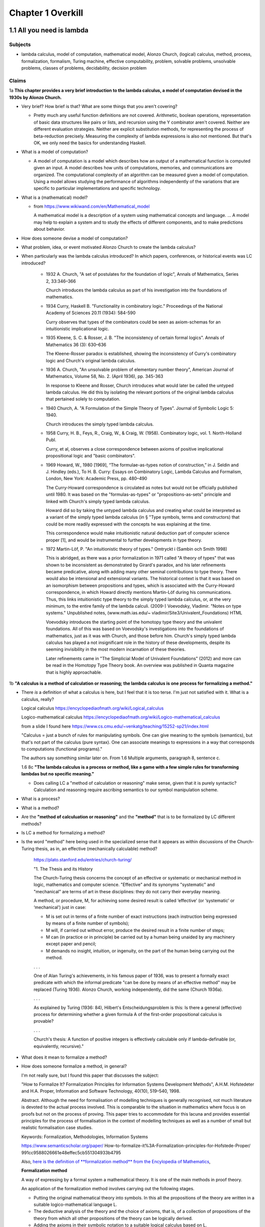 ********************
 Chapter 1 Overkill
********************


1.1 All you need is lambda
--------------------------

Subjects
^^^^^^^^
* lambda calculus, model of computation, mathematical model, Alonzo Church, (logical) calculus,
  method, process, formalization, formalism, Turing machine, effective computability, problem,
  solvable problems, unsolvable problems, classes of problems, decidability, decision problem

Claims
^^^^^^
1a **This chapter provides a very brief introduction to the lambda calculus, a model of computation
devised in the 1930s by Alonzo Church.**

* Very brief? How brief is that? What are some things that you aren't covering?

  * Pretty much any useful function definitions are not covered. Arithmetic, boolean operations,
    representation of basic data structures like pairs or lists, and recursion using the Y
    combinator aren't covered. Neither are different evaluation strategies. Neither are explicit
    substitution methods, for representing the process of beta-reduction precisely. Measuring the
    complexity of lambda expressions is also not mentioned. But that's OK, we only need the basics
    for understanding Haskell.

* What is a model of computation?

  * A model of computation is a model which describes how an output of a mathematical
    function is computed given an input. A model describes how units of computations,
    memories, and communications are organized. The computational complexity of an
    algorithm can be measured given a model of computation. Using a model allows
    studying the performance of algorithms independently of the variations that are
    specific to particular implementations and specific technology.

* What is a (mathematical) model?

  * from https://www.wikiwand.com/en/Mathematical_model

    A mathematical model is a description of a system using mathematical concepts and language. ...
    A model may help to explain a system and to study the effects of different components, and to
    make predictions about behavior.

* How does someone devise a model of computation?
* What problem, idea, or event motivated Alonzo Church to create the lambda calculus?

  .. There were efforts to prove the consistency of all of math using a small core set of operations
  .. in the 1900's. Principia Mathematica tries to derive mathematics using logic.
  .. hilberts 10th problem, hilberts program
  .. hilberts program: independence, consistency, completeness, decidability

* When particularly was the lambda calculus introduced?
  In which papers, conferences, or historical events was LC introduced?

    * 1932 A. Church, "A set of postulates for the foundation of logic", Annals of Mathematics,
      Series 2, 33:346–366

      Church introduces the lambda calculus as part of his investigation into the foundations of
      mathematics.

    * 1934 Curry, Haskell B. "Functionality in combinatory logic." Proceedings of the National
      Academy of Sciences 20.11 (1934): 584-590

      Curry observes that types of the combinators could be seen as axiom-schemas for an
      intuitionistic implicational logic.

    * 1935 Kleene, S. C. & Rosser, J. B. "The inconsistency of certain formal logics". Annals of
      Mathematics 36 (3): 630–636

      The Kleene-Rosser paradox is established, showing the inconsistency of Curry's combinatory
      logic and Church's original lambda calculus.

    * 1936 A. Church, "An unsolvable problem of elementary number theory", American Journal of
      Mathematics, Volume 58, No. 2. (April 1936), pp. 345-363

      In response to Kleene and Rosser, Church introduces what would later be called the untyped
      lambda calculus. He did this by isolating the relevant portions of the original lambda
      calculus that pertained solely to computation.

    * 1940 Church, A. "A Formulation of the Simple Theory of Types". Journal of Symbolic Logic 5:
      1940.

      Church introduces the simply typed lambda calculus.

    * 1958 Curry, H. B., Feys, R., Craig, W., & Craig, W. (1958). Combinatory logic, vol. 1.
      North-Holland Publ.

      Curry, et al, observes a close correspondence between axioms of positive implicational
      propositional logic and "basic combinators".

    * 1969 Howard, W., 1980 [1969], “The formulae-as-types notion of construction,” in J. Seldin and
      J. Hindley (eds.), To H. B. Curry: Essays on Combinatory Logic, Lambda Calculus and Formalism,
      London, New York: Academic Press, pp. 480–490

      The Curry-Howard correspondence is circulated as notes but would not be officially published
      until 1980. It was based on the "formulas-as-types" or "propositions-as-sets" principle and
      linked with Church's simply typed lambda calculus.

      Howard did so by taking the untyped lambda calculus and creating what could be interpreted as a
      variant of the simply typed lambda calculus (in § "Type symbols, terms and constructors) that
      could be more readily expressed with the concepts he was explaining at the time.

      This correspondence would make intuitionistic natural deduction part of computer science proper
      [1], and would be instrumental to further developments in type theory.

    * 1972 Martin-Löf, P. "An intuitionistic theory of types." Omtryckt i (Sambin och Smith 1998)

      This is abridged, as there was a prior formalization in 1971 called "A theory of types" that was
      shown to be inconsistent as demonstrated by Girard's paradox, and his later refinements became
      predicative, along with adding many other seminal contributions to type theory. There would also
      be intensional and extensional variants.  The historical context is that it was based on an
      isomorphism between propositions and types, which is associated with the Curry-Howard
      correspondence, in which Howard directly mentions Martin-Löf during his communications. Thus,
      this links intuitionistic type theory to the simply typed lambda calculus, or, at the very
      minimum, to the entire family of the lambda calculi.  (2009-) Voevodsky, Vladimir. "Notes on
      type systems." Unpublished notes, (www.math.ias.edu/~ vladimir/Site3/Univalent_Foundations) HTML

      Voevodsky introduces the starting point of the homotopy type theory and the univalent
      foundations. All of this was based on Voevodsky's investigations into the foundations of
      mathematics, just as it was with Church, and those before him. Church's simply typed lambda
      calculus has played a not insignificant role in the history of these developments, despite its
      seeming invisibility in the most modern incarnation of these theories.

      Later refinements came in "The Simplicial Model of Univalent Foundations" (2012) and more can
      be read in the Homotopy Type Theory book. An overview was published in Quanta magazine that is
      highly approachable.

1b **"A calculus is a method of calculation or reasoning; the lambda calculus is one process for
formalizing a method."**

* There *is* a definition of what a calculus is here, but I feel that it is too terse. I'm just
  not satisfied with it. What is a calculus, really?

  Logical calculus https://encyclopediaofmath.org/wiki/Logical_calculus

  Logico-mathematical calculus https://encyclopediaofmath.org/wiki/Logico-mathematical_calculus

  from a slide I found here https://www.cs.cmu.edu/~venkatg/teaching/15252-sp21/index.html

  "Calculus = just a bunch of rules for manipulating symbols.
  One can give meaning to the symbols (semantics), but that's not part of the calculus (pure syntax).
  One can associate meanings to expressions in a way that corresponds to computations (functional programs)."

  The authors say something similar later on. From 1.6 Multiple arguments, paragraph 8, sentence c.

  1.6 8c **"The lambda calculus is a process or method, like a game with a few simple rules for
  transforming lambdas but no specific meaning."**

  * Does calling LC a "method of calculation or reasoning" make sense, given that it is purely
    syntactic? Calculation and reasoning require ascribing semantics to our symbol manipulation
    scheme.

* What is a process?
* What is a method?
* Are the **"method of calculuation or reasoning"** and the **"method"** that is to be formalized by
  LC different methods?
* Is LC a method for formalizing a method?
* Is the word "method" here being used in the specialized sense that it appears as within
  discussions of the Church-Turing thesis, as in, an effective (mechanically calculable) method?

    https://plato.stanford.edu/entries/church-turing/

    "1. The Thesis and its History

    The Church-Turing thesis concerns the concept of an effective or systematic or mechanical method
    in logic, mathematics and computer science. "Effective" and its synonyms "systematic" and
    "mechanical" are terms of art in these disciplines: they do not carry their everyday meaning.

    A method, or procedure, M, for achieving some desired result is called ‘effective’ (or
    ‘systematic’ or ‘mechanical’) just in case:

    * M is set out in terms of a finite number of exact instructions (each instruction being
      expressed by means of a finite number of symbols);

    * M will, if carried out without error, produce the desired result in a finite number of steps;

    * M can (in practice or in principle) be carried out by a human being unaided by any machinery
      except paper and pencil;

    * M demands no insight, intuition, or ingenuity, on the part of the human being carrying out the
      method.

    . . .

    One of Alan Turing's achievements, in his famous paper of 1936, was to present a formally exact
    predicate with which the informal predicate "can be done by means of an effective method" may be
    replaced (Turing 1936). Alonzo Church, working independently, did the same (Church 1936a).

    . . .

    As explained by Turing (1936: 84), Hilbert's Entscheidungsproblem is this: Is there a general
    (effective) process for determining whether a given formula A of the first-order propositional
    calculus is provable?

    . . .

    Church's thesis: A function of positive integers is effectively calculable only if
    lambda-definable (or, equivalently, recursive)."

* What does it mean to formalize a method?
* How does someone formalize a method, in general?

  I'm not really sure, but I found this paper that discusses the subject:

  "How to Formalize It? Formalization Principles for Information Systems Development Methods", A.H.M.
  Hofstedeter and H.A. Proper, Information and Software Technology, 40(10), 519–540, 1998.

  Abstract. Although the need for formalisation of modelling techniques is generally recognised, not
  much literature is devoted to the actual process involved. This is comparable to the situation in
  mathematics where focus is on proofs but not on the process of proving. This paper tries to accommodate
  for this lacuna and provides essential principles for the process of formalisation in the context
  of modelling techniques as well as a number of small but realistic formalisation case studies.

  Keywords: Formalization, Methodologies, Information Systems

  https://www.semanticscholar.org/paper/
  How-to-formalize-it%3A-Formalization-principles-for-Hofstede-Proper/
  991cc9588026661e48effec5cb551304933b4795

  Also, `here is the definition of **formalization method** from the Encylopedia of Mathematics
  <https://encyclopediaofmath.org/wiki/Formalization_method>`_,

  **Formalization method**

  A way of expressing by a formal system a mathematical theory. It is one of the main methods in
  proof theory.

  An application of the formalization method involves carrying out the following stages.

  * Putting the original mathematical theory into symbols.  In this all the propositions of the
    theory are written in a suitable logico-mathematical language L.

  * The deductive analysis of the theory and the choice of axioms, that is, of a collection of
    propositions of the theory from which all other propositions of the theory can be logically
    derived.

  * Adding the axioms in their symbolic notation to a suitable logical calculus based on L.

  The system obtained by this formalization is now itself the object of precise mathematical study
  (see Axiomatic method; Proof theory).

  References: [1] S.C. Kleene, "Introduction to
  metamathematics", North-Holland (1951)

* Are there other processes for formalizing a method?
* What is a formalism?
* What problem or turn of events motivated the creation of lambda calculus?
* Which papers and events were the lambda calculus introduced by?

1c **"Like Turing machines, the lambda calculus formalizes the concept of effective computability,
thus determining which problems, or classes or problems, can be solved."**

* What is effective computability?
* Is effective computability a set of criteria for which problems can be solved mechanically?
* How does formalizing the concept of effective computability determine which problems can be solved?
* How does LC formalize the concept of effective computability?
* What is a class of problems? What are these classes categorized by? Complexity? Problem area?

2 **You may be wondering where the Haskell is. You may be contemplating skipping this chapter. You
may feel tempted to leap ahead to the fun stuff where we build a project.**

* Why do you think I would be contemplating skipping this chapter?

4a **"We're starting from first principles here, so that when we get around to building
projects, you know what you're doing."**

* How will learning lambda calculus help me build projects?

  * It won't. But LC will be useful for several other things:

    * Communicating with other Haskellers in public forums and chatrooms.
    * Being able to read papers from various functional programming conferences. This is important
      since Haskell language extensions (using GHC LANGUAGE pragmas) are often introduced and
      prototyped at conferences first, before gaining traction and getting a more robust
      implementation. Reading those papers is a quick way to get oriented on an extension because it
      explains the core idea in a self-contained way.
    * Understanding how multiple arguments are treated during program evaluation.
    * Understanding how control flow works in functional languages.

      * Dependencies between function calls determine control flow, not a program counter.
      * Church-Rosser theorem: Regardless of the order reductions are performed in, the result will be the same.
      * Outermost reduction comes into play when determining which argument will be consumed first.

    * Illustrating the idea of equational reasoning.

      * Programs are like algebraic expressions.
      * Running a program corresponds to reducing those expressions to a simpler form.
      * At any point during program execution, a name may be replaced with its definition, as in math.
      * Thinking of programs this way means you can rearrange source code algebraically,
        too, in order to make it easier to read, or easier to modify in different ways.
      * You can begin to think of a program as a graph. In this graph, each node is a
        function execution instance, represented as an equation. Within each equation,
        names don't change meaning. Connections between nodes represent arguments, which act as
        inputs values bound to parameters names of each nodes execution instance.

    * Reading type signatures, and deducing how different type signatures may be combined.

    * Someone else asked this same question --
      https://teddit.net/r/haskell/comments/69wcm3/haskell_programming_from_first_principles_why_do/

      Here is the top comment:

        Blackheart

        63 points, 4 years ago

        There are many reasons why lambda-calculus is important.

        Untyped lambda-calculus (ULC), along with Turing machines, combinatorial logic, partial
        recursive functions and type-0 grammars, is one of the foundational models of computation,
        so we know that if ULC can be translated into a programming language then that language
        can express any computation.

        Compared with partial recursive functions, ULC is syntactic and easily axiomatized, so
        it's easy to list all the rules. You don't need a background in recursion theory or domain
        theory to grasp the definition.

        Compared with the other models, LC is notationally simple. To write down a program, you
        just need to write out a term; you don't need to define a machine or tape symbols; you
        don't need a separate disembodied list of definitions; scoping is extremely clear.
        Compared to combinatorial logic, it's more human-readable. To transform a program or show
        two programs are "the same", you can use essentially the same methods that you learned in
        high school to manipulate algebraic expressions. You can execute a program by hand.

        LC has both equational and rewriting models. An equational model says when two programs
        give the same result for the same inputs, but ignores the space/time complexity. Rewriting
        models are similar, except they also note the steps, so you can reason about complexity.
        In LC, the relationship between these two is usually pretty simple, so it's easy to start
        thinking about a problem in terms of correctness and then, later, once you've convinced
        yourself of that, think about rewrites and efficiency. This promotes separation of
        concerns.

        It's fairly easy to add types to ULC, and to compare the typed and untyped versions. When
        you add types in the most obvious way, types correspond to logical propositions and typed
        terms correspond to proofs of those propositions, so you get an additional way of thinking
        about programs, and writing total, correct programs becomes an exercise in proving theorems
        in constructive logic.

        These types "coordinatize" the space of computations so we can think about it in parts
        (e.g., sums, products) and not just as a big ball of mud.  LC is pretty amenable to
        extension with features we see in other programming languages, such as I/O, mutation and
        concurrency.

        There is a huge body of literature about lambda-calculi, so it's easy to benefit from the
        work of other people. LC is a lingua franca. It's conventions are well-established; it's
        concise; conceptually, it's robust enough to accommodate many sorts of extensions.

        You mentioned unnecessary jargon and complexity. Of course, I don't know specifically what you're
        referring to (and I haven't read the book you mention), but chances are it's probably not
        unnecessary. Because LC is concise, treatments of it can afford to give you the whole story.

        Most programming language definitions sweep a lot of things under the rug and/or punt it to
        a vague, assumed understanding of a von Neumann architecture. Practically none give you a
        complete, unambiguous list of ALL the rules which say how two programs are related.

        Think about the power of this as a tool. In pure ULC, you can prove that two programs do exactly the
        same thing on all inputs with 100% confidence, and it doesn't involve any testing or assumptions
        about the implementation or architecture.

  * When you say "know what you're doing", what do you imagine that I will be doing? What are the
    things I need to do, in order to build projects, that LC will help me to know?

4c **"Lambda calculus is your foundation, because Haskell is a lambda calculus."**

* Is that really true? In what sense is Haskell a lambda calculus?

  * Haskell's regular language syntax reduces to a subset of the language called the language kernel.
  * The language kernel then is reduced to the core type, which is an implementation of a typed
    lambda calculus called system fc. https://gitlab.haskell.org/ghc/ghc/-/wikis/commentary/compiler/fc
  * This eventually turns into a build artifact you can run on your computer.
  * Furthermore, the evaluation strategy used by Haskell resembles the lambda calculus.

Remarks
^^^^^^^
The quote at the beginning of the chapter talks about great mathematicians. Then the first paragraph
name drops several concepts related to computability that someone without exposure to cs would be
completely unaware of. This makes me wonder: who is the real target audience, here? Beginner
programmers, people who've never written a single line of code, don't know this stuff, and would
probably be put off by even mentioning it. Who then is the intended reader, and what things must
they know beforehand? Maybe it's CS dropouts like me?

Why is there no description of how learning lambda calculus will benefit your ability to write
Haskell code?

Where are the learning objectives?

*What* are the learning objectives?

What are the expected outcomes of completing the chapter?

What are the abilities you'll gain by completing the chapter that you did not have before?

I get that your asking me to trust you, but I think you've missed an opportunity to make your
writing more compelling by explaining the relevance of LC to writing Haskell.


1.2 What is functional programming?
-----------------------------------

Subjects
^^^^^^^^
* functional programming, programming paradigm, mathematical functions, expression,
  values, variables, functions, argument, input, application (of a function to its
  arguments), reduction, evaluation, first-class, argument passing, lambda expression,
  purity, referential transparency, abstraction, composability, (re)factoring, generic code

Claims
^^^^^^
1a **"Functional programming is a computer programming paradigm that relies on functions modeled on
mathematical functions."**

* What is a mathematical function?
* What is a programming paradigm?
* Why does it mean for functions in a PL to be modelled on mathematical functions?
* Do other programming languages not use functions that behave like mathematical functions?

2a **"Functional programming languages are all based on the lambda calculus."**

* What does it mean for a language to be based on LC?
* What about languages based on other calculi that allow equational reasoning, like closure
  calculus, or SKI combinator calculus? Are those not functional languages, too?
* LISP is one of the first functional languages, but it was not initially based on lambda calculus,
  but on a formalism that McCarthy developed, instead.

  "The recursive functions mentioned in McCarthy's seminal paper, Recursive functions of Symbolic
  Expressions and Their Computation by Machine, Part I refer to the class of functions studied in
  computability theory."

  . . .

  "… one of the myths concerning LISP that people think up or invent for themselves becomes
  apparent, and that is that LISP is somehow a realization of the lambda calculus, or that
  was the intention. The truth is that I didn't understand the lambda calculus, really."
  ~ John McCarthy, Lisp session, History of Programming Languages

Source here: https://dl.acm.org/doi/book/10.1145/800025#sec4

See the discussion here and linked article for details: https://news.ycombinator.com/item?id=20696931

  vga805 on Aug 14, 2019 [–]

  . . .

  So there are a two issues here,

    1) whether or not it was McCarthy's intention to realize the Lambda Calculus in LISP, and
    2) whether or not LISP is such a realization. Or at least some kind of close realization.

  The answer to 1 is clearly no. This doesn't imply an answer to 2 one way or another.

  If 2 isn't true, what explains the widespread belief? Is it really just that he, McCarthy,
  borrowed some notation?


  vilhelm_s on Aug 14, 2019 [–]

  Modern lisps do realize the lambda calculus, but this was not immediate. In particular, in order to
  exactly match the lambda-calculus beta-reduction rule, you need to use lexical rather than dynamic
  scope, which did not really become popular until Scheme in the 1970s.


1b **"The essence of functional programming is that programs are a combination of expressions."**

  .. etymology online
     expression (noun)

     early 15c., expressioun, "action of pressing out;" later "action of manifesting a feeling;" "a
     putting into words" (mid-15c.); from Late Latin expressionem (nominative expressio) "expression,
     vividness," in classical Latin "a pressing out, a projection," noun of action from past-participle
     stem of exprimere "represent, describe," literally "press out" (see express (v.)). Meaning "an
     action or creation that expresses feelings" is from 1620s. Of the face, from 1774. Occasionally the
     word also was used literally, for "the action of squeezing out." Related: Expressional.

     Merriam-Webster
     exprssion (noun)

     Definition of expression
     1a: an act, process, or instance of representing in a medium (such as words) : UTTERANCE
     b(1): something that manifests, embodies, or symbolizes something else this gift is an
           expression of my admiration for you
      (2): a significant word or phrase
      (3): a mathematical or logical symbol or a meaningful combination of symbols
      (4): the detectable effect of a gene
           also : EXPRESSIVITY sense 1
     2a: a mode, means, or use of significant representation or symbolism
         especially : felicitous or vivid indication or depiction of mood or sentiment
     b(1): the quality or fact of being expressive
      (2): facial aspect or vocal intonation as indicative of feeling
     3: an act or product of pressing out

     Synonyms: articulation, formulation, phrasing, statement, utterance, berbalism, voice, wording.

2b **"Some languages in the general category incorporate features that aren't translatable
into lambda expressions."**

* What does it mean to translate a language feature into a lambda expression?
* By lambda expression, do you mean an expression in the lambda calculus, or the Haskell
  syntax for function literals?
* Assuming you mean an expression in LC; **How can a language feature not be translatable
  into lambda expressions? Isn't that like saying a language feature can't be translated
  to binary?** LC is just an encoding, after all.
* Also, in section 1.8 of "Functional Programming through Lambda Calculus" by Greg Michaelson, the
  author mentions that LC has been used to model imperative languages. How does that fit in?

  "1.9 Computing and theory of computing

  . . .

  **In the mid 1960s, Landin and Strachey both proposed the use of the λ-calculus to model
  imperative languages.** Landin's approach was based on an **operational** description of the
  λ-calculus defined in terms of an **abstract interpreter** for it - the SECD machine. **Having
  described the λ-calculus, Landin then used it to construct an abstract interpreter for ALGOL 60.**
  (McCarthy had also used an abstract interpreter to describe LISP). This approach formed the bases
  of the Vienna Definition Language (VDL) which was used to define IBM's PL/1. The SECD machine has
  been adapted to implement many functional languages on digital computers. Landin also developed
  the pure functional language ISWIM which influenced  later languages.

  **Strachey's approach was to construct descriptions of imperative languages using a notation based
  on λ-calculus so that every imperative language construct would have an equivalent function
  denotation.** This approach was strengthened by Scott's lattice theoretic description for
  λ-calculus. Currently, **denotational semantics** and its derivatives are used to give formal
  definitions of programming languages. Functional languages are closely related to λ-calculus based
  semantic languages.

  . . ."

2c **"Haskell is a pure functional language, because it does not."**

* What does the author mean by that?

  * Maybe he was trying to say that some imperative or effectful features don't map cleanly to the
    idea of program execution as substitution in a text rewriting system like LC?

3a **"The word purity is sometimes also used to mean what is more properly called referential
transparency."**

* Ok, I'll take your word for that. You said "sometimes". What about those other times? Is
  purity (as in purely functional) used to mean something else? If so, what?

Remarks
^^^^^^^
I think this section would be more clear if the phrase "return a value" is replaced with "reduces to
the value".


1.3 What is a function?
-----------------------

Subjects
^^^^^^^^
* function, relation, set, inputs, outputs, relationship, domain, codomain, range,
  preimage, image, surjective, bijective, injective, reflexive, symmetric, transitive,
  referential transparency, predictable, function body, return

General questions and comments
^^^^^^^^^^^^^^^^^^^^^^^^^^^^^^
* What is the difference between the codomain, range, and image of a function? These ideas
  seem similar.


1.4 The structure of lambda expressions
---------------------------------------

Subjects
^^^^^^^^
* lambda terms, expression, variable, abstraction (this is what functions in LC are
  called), function, argument, input, output, head, body, parameter, name binding,
  application, anonymous function, alpha equivalence


1.5 Beta reduction
------------------

Subjects
^^^^^^^^
* application, substitution, head elimination, beta reduction, director string, identity
  function, non-capturing substitution [x := (\y.y)], function execution instance,
  associativity, left associative, grouping, free variable, bound variable, reducable
  expression, or redex, reduct


1.6 Multiple arguments
----------------------

Subjects
^^^^^^^^
* nested heads, currying, term, reducible expression, irreducible expression


1.7 Evaluation is simplification
--------------------------------

Subjects
^^^^^^^^
* normal form, beta normal form, fully evaluated expression, saturated function (all
  arguments applied), application vs simplification

Questions
^^^^^^^^^
1a **There are multiple normal forms in lambda calculus, but when we refer to normal form here, we
mean beta normal form.**

* Wait; This is the first sentence, and you haven't defined normal form. What is a normal form?

  From "Term Rewriting and All That" by Franz Baader and Tobias Nipkow,

  Chapter 1: Motivating Examples

  "**Termination: Is it always the case that after finitely many rule applications we reach
  an expression to which no more rules apply? Such an expression is then called a normal form.**

  . . .

  Confluence: If there are different ways of applying rules to a given term £, leading to
  different derived terms t\ and £2, can t\ and £2 be joined, i.e. can we always find a
  common term s that can be reached both from t\ and from £2 by rule application?

  . . .

  More generally, one can ask whether this is always possible, i.e. can we always make a
  non-confluent system confluent by adding implied rules (completion of term rewriting systems)."

  Chapter 2: Abstract Reduction systems

  "The term "reduction" has been chosen because in many applications something [Ed; such as the
  number of possible operations] decreases with each reduction step, but cannot decrease forever."

* What are the other normal forms?

1b **"Beta normal form is when you cannot beta reduce (apply lambdas to arguments) tht terms any
further."**

1.8 combinators
---------------

Subjects
^^^^^^^^
* combinator

Questions
^^^^^^^^^
* Are functions with no body, like ``(λxy.)`` also combinators?


1.9 Divergence
--------------

Subjects
^^^^^^^^
* divergence, non-termination, termination, convergence, meaningful result, or answer
